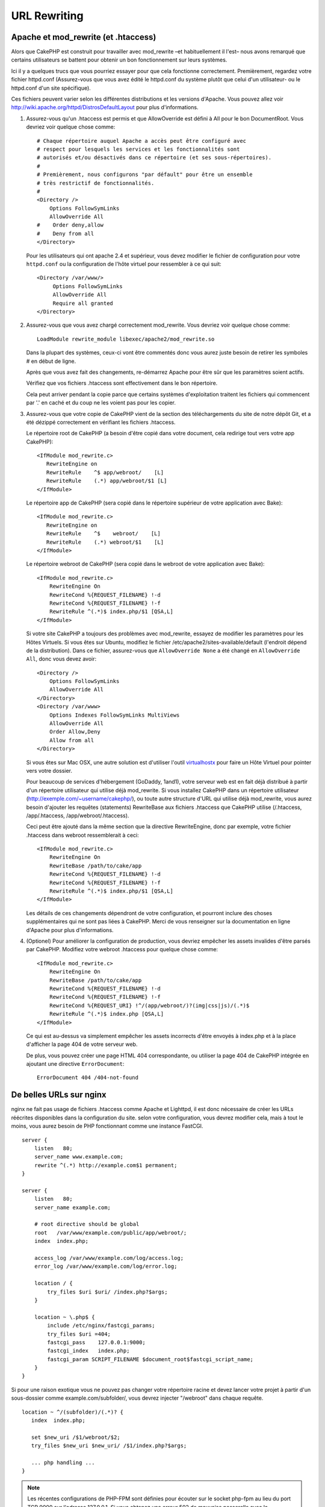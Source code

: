 URL Rewriting
#############

Apache et mod\_rewrite (et .htaccess)
=====================================

Alors que CakePHP est construit pour travailler avec mod\_rewrite –et
habituellement il l'est– nous avons remarqué que certains utilisateurs
se battent pour obtenir un bon fonctionnement sur leurs systèmes.

Ici il y a quelques trucs que vous pourriez essayer pour que cela
fonctionne correctement. Premièrement, regardez votre fichier
httpd.conf (Assurez-vous que vous avez édité le httpd.conf du système
plutôt que celui d'un utilisateur- ou le httpd.conf d'un site spécifique).

Ces fichiers peuvent varier selon les différentes distributions et les versions
d'Apache. Vous pouvez allez voir
http://wiki.apache.org/httpd/DistrosDefaultLayout pour plus d'informations.

#. Assurez-vous qu'un .htaccess est permis et que AllowOverride est défini à
   All pour le bon DocumentRoot. Vous devriez voir quelque chose comme::

       # Chaque répertoire auquel Apache a accès peut être configuré avec
       # respect pour lesquels les services et les fonctionnalités sont
       # autorisés et/ou désactivés dans ce répertoire (et ses sous-répertoires).
       #
       # Premièrement, nous configurons "par défault" pour être un ensemble
       # très restrictif de fonctionnalités.
       #
       <Directory />
           Options FollowSymLinks
           AllowOverride All
       #    Order deny,allow
       #    Deny from all
       </Directory>

   Pour les utilisateurs qui ont apache 2.4 et supérieur, vous devez modifier
   le fichier de configuration pour votre ``httpd.conf`` ou la configuration de
   l'hôte virtuel pour ressembler à ce qui suit::

       <Directory /var/www/>
            Options FollowSymLinks
            AllowOverride All
            Require all granted
       </Directory>

#. Assurez-vous que vous avez chargé correctement mod\_rewrite. Vous devriez
   voir quelque chose comme::

       LoadModule rewrite_module libexec/apache2/mod_rewrite.so

   Dans la plupart des systèmes, ceux-ci vont être commentés donc vous aurez
   juste besoin de retirer les symboles # en début de ligne.

   Après que vous avez fait des changements, re-démarrez Apache pour être sûr
   que les paramètres soient actifs.

   Vérifiez que vos fichiers .htaccess sont effectivement dans le bon
   répertoire.

   Cela peut arriver pendant la copie parce que certains systèmes
   d'exploitation traitent les fichiers qui commencent par '.' en caché et du
   coup ne les voient pas pour les copier.

#. Assurez-vous que votre copie de CakePHP vient de la section des
   téléchargements du site de notre dépôt Git, et a été dézippé correctement
   en vérifiant les fichiers .htaccess.

   Le répertoire root de CakePHP (a besoin d'être copié dans votre document,
   cela redirige tout vers votre app CakePHP)::

       <IfModule mod_rewrite.c>
          RewriteEngine on
          RewriteRule    ^$ app/webroot/    [L]
          RewriteRule    (.*) app/webroot/$1 [L]
       </IfModule>

   Le répertoire app de CakePHP (sera copié dans le répertoire supérieur de votre
   application avec Bake)::

       <IfModule mod_rewrite.c>
          RewriteEngine on
          RewriteRule    ^$    webroot/    [L]
          RewriteRule    (.*) webroot/$1    [L]
       </IfModule>

   Le répertoire webroot de CakePHP (sera copié dans le webroot de votre
   application avec Bake)::

       <IfModule mod_rewrite.c>
           RewriteEngine On
           RewriteCond %{REQUEST_FILENAME} !-d
           RewriteCond %{REQUEST_FILENAME} !-f
           RewriteRule ^(.*)$ index.php/$1 [QSA,L]
       </IfModule>

   Si votre site CakePHP a toujours des problèmes avec mod\_rewrite,
   essayez de modifier les paramètres pour les Hôtes Virtuels. Si vous
   êtes sur Ubuntu, modifiez le fichier /etc/apache2/sites-available/default
   (l'endroit dépend de la distribution). Dans ce fichier, assurez-vous
   que ``AllowOverride None`` a été changé en ``AllowOverride All``, donc vous
   devez avoir::

       <Directory />
           Options FollowSymLinks
           AllowOverride All
       </Directory>
       <Directory /var/www>
           Options Indexes FollowSymLinks MultiViews
           AllowOverride All
           Order Allow,Deny
           Allow from all
       </Directory>

   Si vous êtes sur Mac OSX, une autre solution est d'utiliser l'outil
   `virtualhostx <http://clickontyler.com/virtualhostx/>`_ pour faire un Hôte
   Virtuel pour pointer vers votre dossier.

   Pour beaucoup de services d'hébergement (GoDaddy, 1and1), votre serveur web
   est en fait déjà distribué à partir d'un répertoire utilisateur qui
   utilise déjà mod\_rewrite. Si vous installez CakePHP dans un répertoire
   utilisateur (http://exemple.com/~username/cakephp/), ou toute autre
   structure d'URL qui utilise déjà mod\_rewrite, vous aurez besoin d'ajouter
   les requêtes (statements) RewriteBase aux fichiers .htaccess que CakePHP
   utilise (/.htaccess, /app/.htaccess, /app/webroot/.htaccess).

   Ceci peut être ajouté dans la même section que la directive RewriteEngine,
   donc par exemple, votre fichier .htaccess dans webroot ressemblerait à ceci::

       <IfModule mod_rewrite.c>
           RewriteEngine On
           RewriteBase /path/to/cake/app
           RewriteCond %{REQUEST_FILENAME} !-d
           RewriteCond %{REQUEST_FILENAME} !-f
           RewriteRule ^(.*)$ index.php/$1 [QSA,L]
       </IfModule>

   Les détails de ces changements dépendront de votre configuration, et
   pourront inclure des choses supplémentaires qui ne sont pas liées à
   CakePHP. Merci de vous renseigner sur la documentation en ligne d'Apache
   pour plus d'informations.

#. (Optionel) Pour améliorer la configuration de production, vous devriez
   empêcher les assets invalides d'être parsés par CakePHP. Modifiez votre
   webroot .htaccess pour quelque chose comme::

       <IfModule mod_rewrite.c>
           RewriteEngine On
           RewriteBase /path/to/cake/app
           RewriteCond %{REQUEST_FILENAME} !-d
           RewriteCond %{REQUEST_FILENAME} !-f
           RewriteCond %{REQUEST_URI} !^/(app/webroot/)?(img|css|js)/(.*)$
           RewriteRule ^(.*)$ index.php [QSA,L]
       </IfModule>

   Ce qui est au-dessus va simplement empêcher les assets incorrects d'être
   envoyés à index.php et à la place d'afficher la page 404 de votre serveur
   web.

   De plus, vous pouvez créer une page HTML 404 correspondante, ou utiliser la
   page 404 de CakePHP intégrée en ajoutant une directive ``ErrorDocument``::

       ErrorDocument 404 /404-not-found

De belles URLs sur nginx
========================

nginx ne fait pas usage de fichiers .htaccess comme Apache et Lighttpd, il est
donc nécessaire de créer les URLs réécrites disponibles dans la configuration
du site. selon votre configuration, vous devrez modifier cela, mais à tout le
moins, vous aurez besoin de PHP fonctionnant comme une instance FastCGI.

::

    server {
        listen   80;
        server_name www.example.com;
        rewrite ^(.*) http://example.com$1 permanent;
    }

    server {
        listen   80;
        server_name example.com;

        # root directive should be global
        root   /var/www/example.com/public/app/webroot/;
        index  index.php;

        access_log /var/www/example.com/log/access.log;
        error_log /var/www/example.com/log/error.log;

        location / {
            try_files $uri $uri/ /index.php?$args;
        }

        location ~ \.php$ {
            include /etc/nginx/fastcgi_params;
            try_files $uri =404;
            fastcgi_pass    127.0.0.1:9000;
            fastcgi_index   index.php;
            fastcgi_param SCRIPT_FILENAME $document_root$fastcgi_script_name;
        }
    }

Si pour une raison exotique vous ne pouvez pas changer votre répertoire racine
et devez lancer votre projet à partir d'un sous-dossier comme
example.com/subfolder/, vous devrez injecter "/webroot" dans chaque requête.

::

   location ~ ^/(subfolder)/(.*)? {
      index  index.php;

      set $new_uri /$1/webroot/$2;
      try_files $new_uri $new_uri/ /$1/index.php?$args;

      ... php handling ...
   }

.. note::
   Les récentes configurations de PHP-FPM sont définies pour écouter sur le
   socket php-fpm au lieu du port TCP 9000 sur l'adresse 127.0.0.1. Si vous
   obtenez une erreur 502 de mauvaise passerelle avec la configuration du
   dessus, essayez de remplacer le port TCP du fastcgi_pass par le chemin du
   socket (ex: fastcgi_pass unix:/var/run/php5-fpm.sock;).

Rewrites d'URL sur IIS7 (serveurs Windows)
==========================================

IIS7 ne supporte pas nativement les fichiers .htaccess. Bien qu'il existe des
add-ons qui peuvent ajouter ce support, vous pouvez aussi importer les règles
des .htaccess dans IIS pour utiliser les rewrites natifs de CakePHP. Pour ce
faire, suivez ces étapes:

#. Utilisez `l'installeur de la plateforme Web de Microsoft
   <http://www.microsoft.com/web/downloads/platform.aspx>`_ pour installer
   l'URL
   `Rewrite Module 2.0 <http://www.iis.net/downloads/microsoft/url-rewrite>`_
   ou téléchargez le directement (`32-bit <http://www.microsoft.com/en-us/download/details.aspx?id=5747>`_ / `64-bit <http://www.microsoft.com/en-us/download/details.aspx?id=7435>`_).
#. Créez un nouveau fichier dans votre dossier CakePHP, appelé web.config.
#. Utilisez Notepad ou tout autre éditeur XML-safe, copiez le code suivant
   dans votre nouveau fichier web.config...

.. code-block:: xml

    <?xml version="1.0" encoding="UTF-8"?>
    <configuration>
        <system.webServer>
            <rewrite>
                <rules>
                    <rule name="Rewrite requests to test.php"
                      stopProcessing="true">
                        <match url="^test.php(.*)$" ignoreCase="false" />
                        <action type="Rewrite" url="app/webroot/test.php{R:1}" />
                    </rule>
                    <rule name="Exclude direct access to app/webroot/*"
                      stopProcessing="true">
                        <match url="^app/webroot/(.*)$" ignoreCase="false" />
                        <action type="None" />
                    </rule>
                    <rule name="Rewrite routed access to assets(img, css, files, js, favicon)"
                      stopProcessing="true">
                        <match url="^(img|css|files|js|favicon.ico)(.*)$" />
                        <action type="Rewrite" url="app/webroot/{R:1}{R:2}"
                          appendQueryString="false" />
                    </rule>
                    <rule name="Rewrite requested file/folder to index.php"
                      stopProcessing="true">
                        <match url="^(.*)$" ignoreCase="false" />
                        <action type="Rewrite" url="index.php"
                          appendQueryString="true" />
                    </rule>
                </rules>
            </rewrite>
        </system.webServer>
    </configuration>

Une fois que le fichier web.config est créé avec les bonnes règles de
réécriture des liens de IIS, les liens CakePHP, les CSS, le JavaScript, et
le reroutage devraient fonctionner correctement.

URL-Rewriting sur lighttpd
==========================

Lighttpd ne supporte pas les fonctions .htaccess, par conséquent vous pouvez
retirer tous les fichiers .htaccess. Dans la configuration lighttpd,
assurez-vous d'activer "mod_rewrite". Ajoutez une ligne:

::

    url.rewrite-if-not-file =(
        "^([^\?]*)(\?(.+))?$" => "/index.php?url=$1&$3"
    )

Règles de rewrite URL pour Hiawatha
===================================

La règle nécessaire UrlToolkit (pour le rewriting URL) pour utiliser CakePHP
avec Hiawatha est:

::

    UrlToolkit {
       ToolkitID = cakephp
       RequestURI exists Return
       Match .* Rewrite /index.php
    }

Je ne veux / ne peux utiliser l'URL rewriting
=============================================

Si vous ne voulez ou ne pouvez pas utiliser l'URL rewriting sur votre serveur
web, référez-vous à la section
:ref:`core configuration<core-configuration-baseurl>`.


.. meta::
    :title lang=fr: URL Rewriting
    :keywords lang=fr: url rewriting, mod_rewrite, apache, iis, plugin assets, nginx
